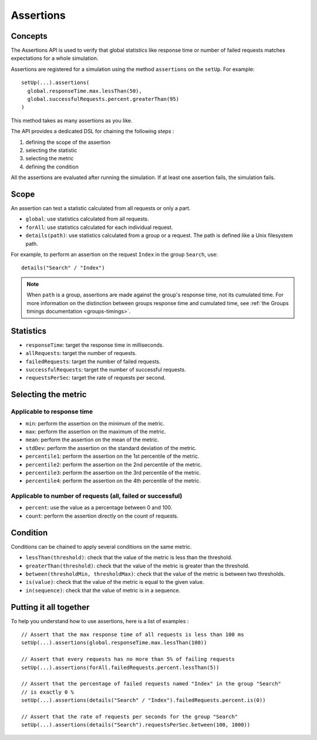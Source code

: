 .. _assertions:

##########
Assertions
##########

Concepts
========

The Assertions API is used to verify that global statistics like response time or number of failed requests matches expectations for a whole simulation.

Assertions are registered for a simulation using the method ``assertions`` on the ``setUp``. For example::

  setUp(...).assertions(
    global.responseTime.max.lessThan(50),
    global.successfulRequests.percent.greaterThan(95)
  )

This method takes as many assertions as you like.

The API provides a dedicated DSL for chaining the following steps :

1. defining the scope of the assertion
2. selecting the statistic
3. selecting the metric
4. defining the condition

All the assertions are evaluated after running the simulation. If at least one assertion fails, the simulation fails.

Scope
=====

An assertion can test a statistic calculated from all requests or only a part.

* ``global``: use statistics calculated from all requests.

* ``forAll``: use statistics calculated for each individual request.

* ``details(path)``: use statistics calculated from a group or a request. The path is defined like a Unix filesystem path.

For example, to perform an assertion on the request ``Index`` in the group ``Search``, use::

  details("Search" / "Index")


.. note::

  When ``path`` is a group, assertions are made against the group's response time, not its cumulated time.
  For more information on the distinction between groups response time and cumulated time, see :ref:`the Groups timings documentation <groups-timings>`.

Statistics
==========

* ``responseTime``: target the response time in milliseconds.

* ``allRequests``: target the number of requests.

* ``failedRequests``: target the number of failed requests.

* ``successfulRequests``: target the number of successful requests.

* ``requestsPerSec``: target the rate of requests per second.

Selecting the metric
====================

Applicable to response time
---------------------------

* ``min``: perform the assertion on the minimum of the metric.

* ``max``: perform the assertion on the maximum of the metric.

* ``mean``: perform the assertion on the mean of the metric.

* ``stdDev``: perform the assertion on the standard deviation of the metric.

* ``percentile1``: perform the assertion on the 1st percentile of the metric.

* ``percentile2``: perform the assertion on the 2nd percentile of the metric.

* ``percentile3``: perform the assertion on the 3rd percentile of the metric.

* ``percentile4``: perform the assertion on the 4th percentile of the metric.

Applicable to number of requests (all, failed or successful)
------------------------------------------------------------

* ``percent``: use the value as a percentage between 0 and 100.

* ``count``: perform the assertion directly on the count of requests.

Condition
=========

Conditions can be chained to apply several conditions on the same metric.

* ``lessThan(threshold)``: check that the value of the metric is less than the threshold.

* ``greaterThan(threshold)``: check that the value of the metric is greater than the threshold.

* ``between(thresholdMin, thresholdMax)``: check that the value of the metric is between two thresholds.

* ``is(value)``: check that the value of the metric is equal to the given value.

* ``in(sequence)``: check that the value of metric is in a sequence.

Putting it all together
=======================

To help you understand how to use assertions, here is a list of examples :

::

  // Assert that the max response time of all requests is less than 100 ms
  setUp(...).assertions(global.responseTime.max.lessThan(100))

  // Assert that every requests has no more than 5% of failing requests
  setUp(...).assertions(forAll.failedRequests.percent.lessThan(5))

  // Assert that the percentage of failed requests named "Index" in the group "Search"
  // is exactly 0 %
  setUp(...).assertions(details("Search" / "Index").failedRequests.percent.is(0))

  // Assert that the rate of requests per seconds for the group "Search"
  setUp(...).assertions(details("Search").requestsPerSec.between(100, 1000))
